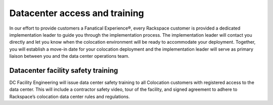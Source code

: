 .. _datacenter-access:

==============================
Datacenter access and training
==============================

.. Define |product name| in conf.py

In our effort to provide customers a Fanatical Experience®, every Rackspace
customer is provided a dedicated implementation leader to guide you through the
implementation process. The implementation leader will contact you directly and
let you know when the colocation environment will be ready to accommodate your
deployment. Together, you will establish a move-in date for your colocation
deployment and the implementation leader will serve as primary liaison between
you and the data center operations team.


Datacenter facility safety training
-----------------------------------

DC Facility Engineering will issue data center safety training to all
Colocation customers with registered access to the data center.  This will
include a contractor safety video, tour of the facility, and signed agreement to
adhere to Rackspace’s colocation data center rules and regulations.
